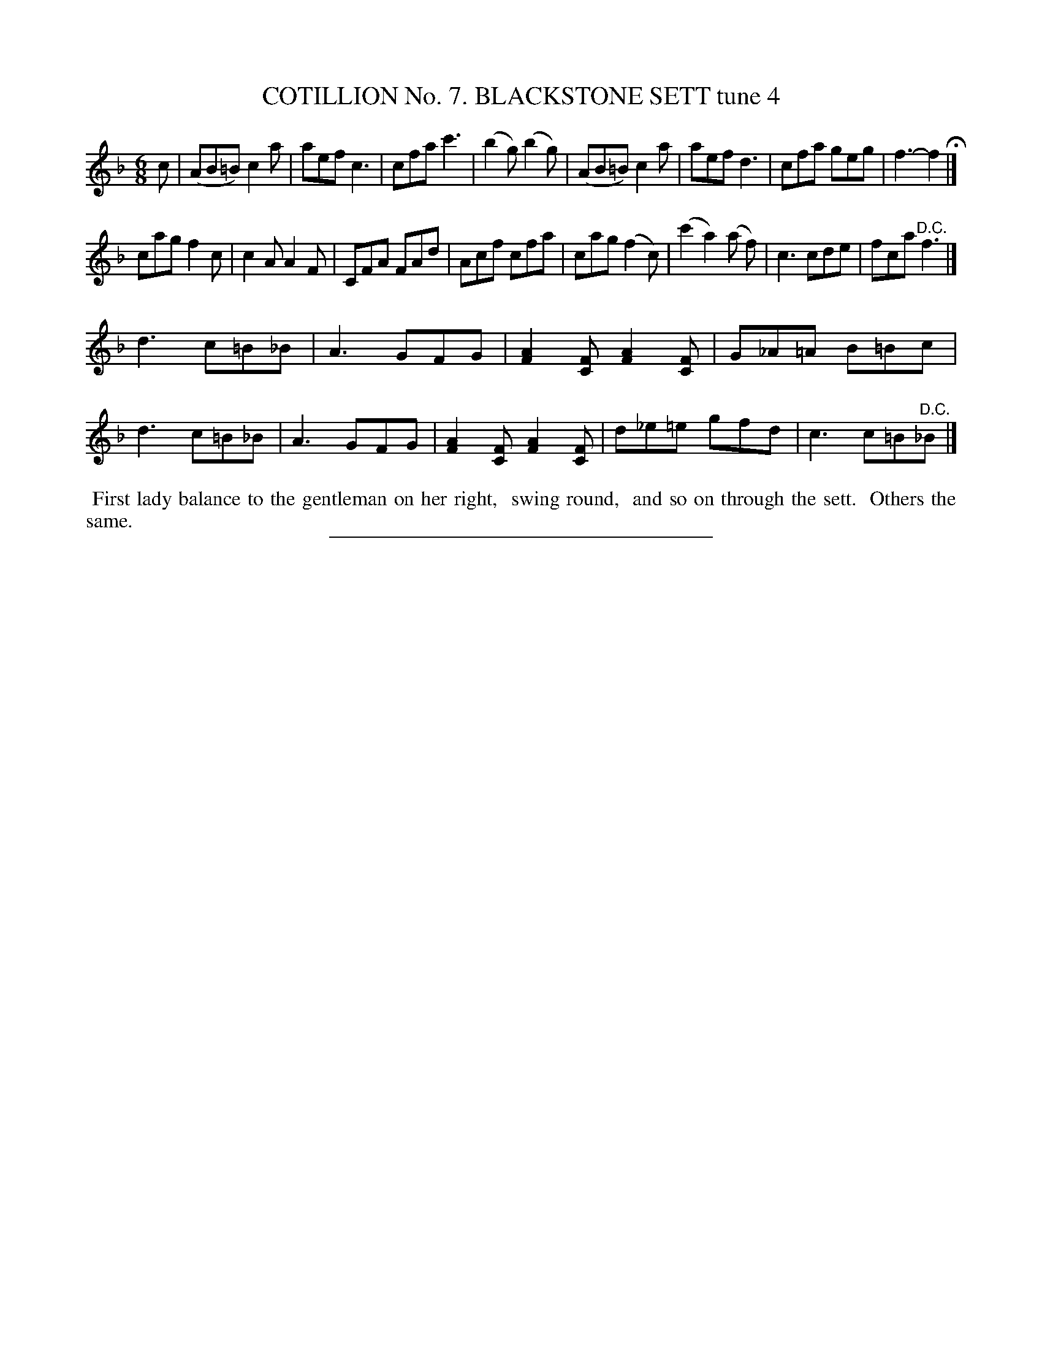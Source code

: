 X: 30911
T: COTILLION No. 7. BLACKSTONE SETT tune 4
N: This set isn't named on its first page (90), but its name is in the index at the end of the book.
%R: jig
B: Elias Howe "The Musician's Companion" Part 3 1844 p.91 #1
S: http://imslp.org/wiki/The_Musician's_Companion_(Howe,_Elias)
Z: 2015 John Chambers <jc:trillian.mit.edu>
M: 6/8
L: 1/8
K: F
% - - - - - - - - - - - - - - - - - - - - - - - - - - - - -
c |\
(AB=B) c2a | aef c3 | cfa c'3 | (b2g) (b2g) |\
(AB=B) c2a | aef d3 | cfa geg | f3- f2 H|]
cag f2c | c2A A2F | CFA FAd | Acf cfa |\
cag (f2c) | (c'2 a2) (a f) | c3 cde | fca "^D.C."f3 |]
d3 c=B_B | A3 GFG | [A2F2][FC] [A2F2][FC] | G_A=A B=Bc  |\
d3 c=B_B | A3 GFG | [A2F2][FC] [A2F2][FC] | d_e=e gfd | c3 c=B"^D.C."_B |]
% - - - - - - - - - - Dance description - - - - - - - - - -
%%begintext align
%% First lady balance to the gentleman on her right,
%% swing round,
%% and so on through the sett.
%% Others the same.
%%endtext
% - - - - - - - - - - - - - - - - - - - - - - - - - - - - -
%%sep 1 1 300

